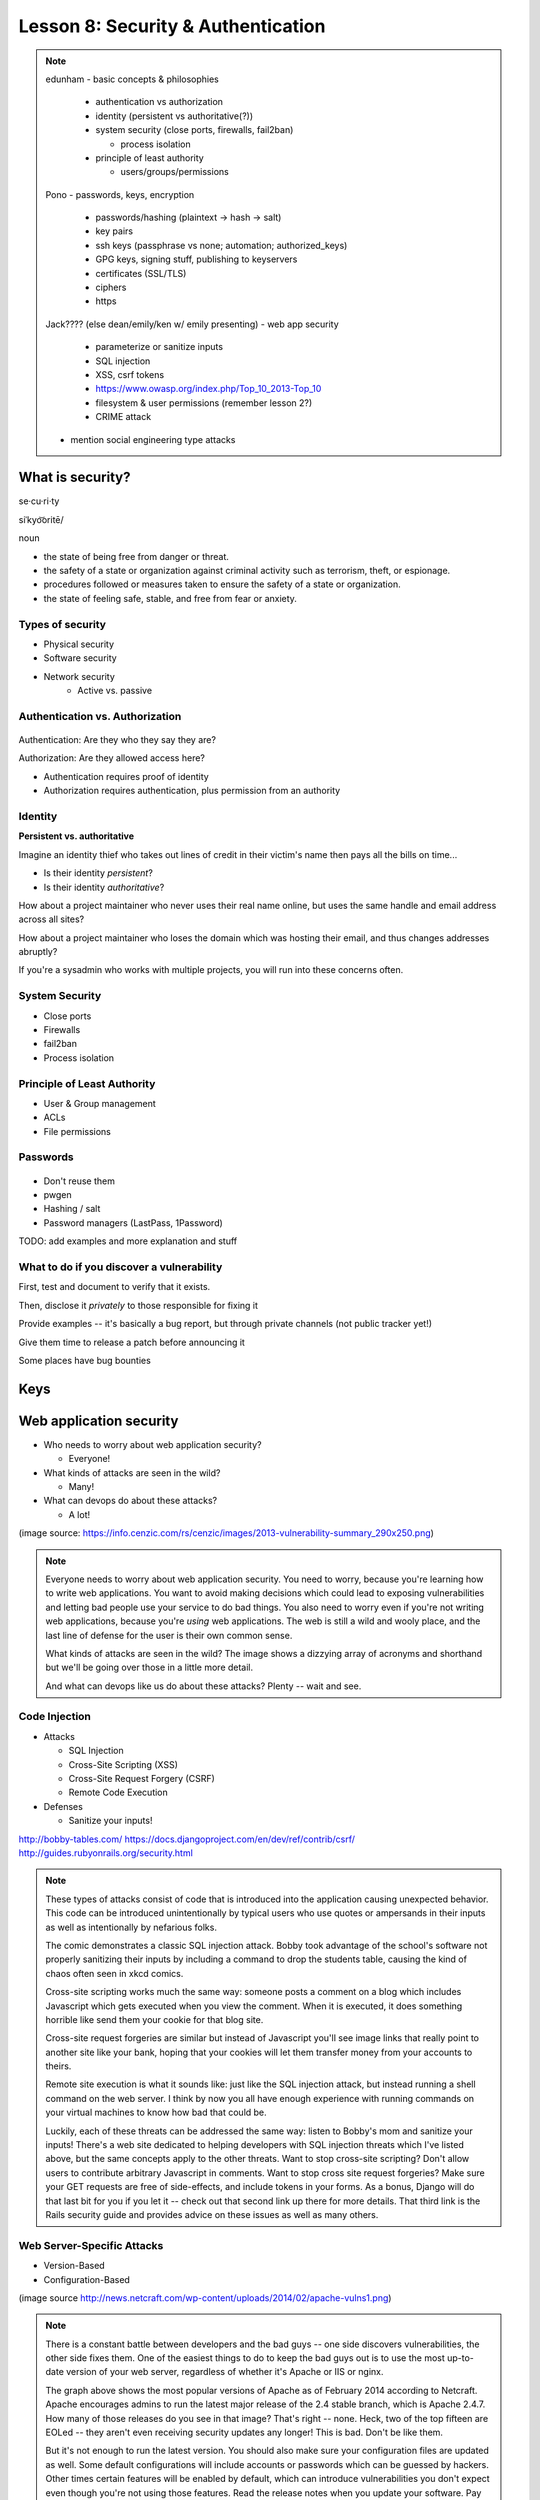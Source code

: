 ===================================
Lesson 8: Security & Authentication
===================================

.. note::

    edunham
    - basic concepts & philosophies

      - authentication vs authorization
      - identity (persistent vs authoritative(?))
      - system security (close ports, firewalls, fail2ban)

        - process isolation

      - principle of least authority

        - users/groups/permissions

    Pono
    - passwords, keys, encryption

     - passwords/hashing (plaintext -> hash -> salt)
     - key pairs
     - ssh keys (passphrase vs none; automation; authorized_keys)
     - GPG keys, signing stuff, publishing to keyservers
     - certificates (SSL/TLS)
     - ciphers
     - https

    Jack???? (else dean/emily/ken w/ emily presenting)
    - web app security

     - parameterize or sanitize inputs
     - SQL injection
     - XSS, csrf tokens
     - https://www.owasp.org/index.php/Top_10_2013-Top_10
     - filesystem & user permissions (remember lesson 2?)
     - CRIME attack

    - mention social engineering type attacks

What is security?
=================

se·cu·ri·ty

siˈkyo͝oritē/

noun

* the state of being free from danger or threat.
* the safety of a state or organization against criminal activity such as terrorism, theft, or espionage.
* procedures followed or measures taken to ensure the safety of a state or organization.
* the state of feeling safe, stable, and free from fear or anxiety.

Types of security
-----------------

* Physical security
* Software security
* Network security
    * Active vs. passive

.. figure:: static/xkcd_416.png
    :align: center

Authentication vs. Authorization
--------------------------------

.. figure:: static/xkcd_1121.png
    :align: center

Authentication: Are they who they say they are?

Authorization: Are they allowed access here?

* Authentication requires proof of identity
* Authorization requires authentication, plus permission from an authority

Identity
--------

**Persistent vs. authoritative**

Imagine an identity thief who takes out lines of credit in their victim's name then pays all the bills on time...

* Is their identity *persistent*?
* Is their identity *authoritative*?

How about a project maintainer who never uses their real name online, but uses the same handle and email address across all sites?

How about a project maintainer who loses the domain which was hosting their email, and thus changes addresses abruptly?

If you're a sysadmin who works with multiple projects, you will run into these concerns often.

.. figure:: static/xkcd_565.png
    :align: center

System Security
---------------

.. figure:: static/xkcd_538.png
    :align: right

* Close ports
* Firewalls
* fail2ban
* Process isolation

Principle of Least Authority
----------------------------

* User & Group management
* ACLs
* File permissions

Passwords
---------

.. figure:: static/xkcd_936.png
    :align: center

* Don't reuse them
* pwgen
* Hashing / salt
* Password managers (LastPass, 1Password)

TODO: add examples and more explanation and stuff 

What to do if you discover a vulnerability
------------------------------------------

First, test and document to verify that it exists.

Then, disclose it *privately* to those responsible for fixing it

Provide examples -- it's basically a bug report, but through private channels (not public tracker yet!)

Give them time to release a patch before announcing it

Some places have bug bounties

Keys
====

Web application security
========================

.. figure:: static/2013-vulnerability-summary_290x250.png
    :align: right

* Who needs to worry about web application security?

  * Everyone!

* What kinds of attacks are seen in the wild?

  * Many!

* What can devops do about these attacks?

  * A lot!

(image source: https://info.cenzic.com/rs/cenzic/images/2013-vulnerability-summary_290x250.png)

.. note::

   Everyone needs to worry about web application security.  You need
   to worry, because you're learning how to write web applications.
   You want to avoid making decisions which could lead to exposing
   vulnerabilities and letting bad people use your service to do bad
   things.  You also need to worry even if you're not writing web
   applications, because you're *using* web applications.  The web is
   still a wild and wooly place, and the last line of defense for the
   user is their own common sense.

   What kinds of attacks are seen in the wild?  The image shows a
   dizzying array of acronyms and shorthand but we'll be going over
   those in a little more detail.

   And what can devops like us do about these attacks?  Plenty -- wait
   and see.

Code Injection
--------------

.. figure:: static/xkcd_327.png
    :align: right

* Attacks

  * SQL Injection
  * Cross-Site Scripting (XSS)
  * Cross-Site Request Forgery (CSRF)
  * Remote Code Execution

* Defenses

  * Sanitize your inputs!

http://bobby-tables.com/
https://docs.djangoproject.com/en/dev/ref/contrib/csrf/
http://guides.rubyonrails.org/security.html

.. note:: 

   These types of attacks consist of code that is introduced into the
   application causing unexpected behavior.  This code can be
   introduced unintentionally by typical users who use quotes or
   ampersands in their inputs as well as intentionally by nefarious folks.

   The comic demonstrates a classic SQL injection attack.  Bobby took
   advantage of the school's software not properly sanitizing their
   inputs by including a command to drop the students table, causing
   the kind of chaos often seen in xkcd comics.  

   Cross-site scripting works much the same way: someone posts a
   comment on a blog which includes Javascript which gets executed
   when you view the comment.  When it is executed, it does something
   horrible like send them your cookie for that blog site.

   Cross-site request forgeries are similar but instead of Javascript
   you'll see image links that really point to another site like your
   bank, hoping that your cookies will let them transfer money from
   your accounts to theirs.  

   Remote site execution is what it sounds like: just like the SQL
   injection attack, but instead running a shell command on the web
   server.  I think by now you all have enough experience with running
   commands on your virtual machines to know how bad that could be.

   Luckily, each of these threats can be addressed the same way:
   listen to Bobby's mom and sanitize your inputs!  There's a web site
   dedicated to helping developers with SQL injection threats which
   I've listed above, but the same concepts apply to the other
   threats.  Want to stop cross-site scripting?  Don't allow users to
   contribute arbitrary Javascript in comments.  Want to stop cross
   site request forgeries?  Make sure your GET requests are free of
   side-effects, and include tokens in your forms.  As a bonus, Django
   will do that last bit for you if you let it -- check out that
   second link up there for more details.  That third link is the
   Rails security guide and provides advice on these issues as well as
   many others.


Web Server-Specific Attacks
---------------------------

.. figure:: static/apache-vulns1.png
    :align: right

* Version-Based
* Configuration-Based

(image source http://news.netcraft.com/wp-content/uploads/2014/02/apache-vulns1.png)

.. note:: 

   There is a constant battle between developers and the bad guys --
   one side discovers vulnerabilities, the other side fixes them.  One
   of the easiest things to do to keep the bad guys out is to use the
   most up-to-date version of your web server, regardless of whether
   it's Apache or IIS or nginx.

   The graph above shows the most popular versions of Apache as of
   February 2014 according to Netcraft.  Apache encourages admins to
   run the latest major release of the 2.4 stable branch, which is
   Apache 2.4.7.  How many of those releases do you see in that image?
   That's right -- none.  Heck, two of the top fifteen are EOLed --
   they aren't even receiving security updates any longer!  This is
   bad.  Don't be like them.

   But it's not enough to run the latest version.  You should also
   make sure your configuration files are updated as well.  Some
   default configurations will include accounts or passwords which can
   be guessed by hackers.  Other times certain features will be
   enabled by default, which can introduce vulnerabilities you don't
   expect even though you're not using those features.  Read the
   release notes when you update your software.  Pay attention to
   details.  They will.  You should too.
   

Problems with Design and Implementation
---------------------------------------

  * Authentication and Authorization
  * Session Management
  * Information Leakage
  * Unauthorized Directory Access

.. note:: 

   The remaining threats facing the typical web developer come down to
   design and implementation problems.  The fine points of
   authentication and authorization have been discussed already: make
   sure that all your actions are authorized by authenticated users
   and you should be okay.  

   Also, don't let your cookies have infinite lifetimes.  Better to
   have your users occasionally log in again than let them be
   vulnerable to those cross-site attacks we covered before.  Pro tip:
   PHP has a default setting for "session.cookie_lifetime" of zero,
   which means they never expire.  If you're using PHP, fix that.

   Information leakage is pretty sneaky.  Let's say your app allows
   users to request a password reset by entering their email
   addresses.  If your app behaves differently when valid and invalid
   addresses are input, congratulations, you're leaking information.
   Unauthorized directory access is a specialized form of information
   leakage -- while it's nice to let people know how to contact your
   staff, you might not want to let them download everyone's email
   address and such.

Other Attacks
-------------

.. figure:: static/xkcd_538.png
    :align: right

* Social engineering
    * Pretexting
    * Phishing
    * Baiting
    * Quid Pro Quo
    * Tailgaiting
* Zero-Day vulnerabilities

.. note::

   There are two other major categories of attacks that haven't been
   discussed, mainly because they're different than the broad
   categories previously mentioned.  

   Social engineering leverages those person-to-person skills us
   computer folks are so well known for not having.  Can someone let
   me borrow their laptop for a minute?  I just want to tell my mom
   I'll be home late tonight... honest!

   Pretexting is when someone contacts you with a pretext.  They sound
   like they're authentic because they know something about you which
   they probably got off Facebook or something else.  "Hi, I'm calling
   from Chase Bank and I noticed that your card might have been used
   at a location where fraud was committed.  I have your name as Bob
   Smith and your date of birth as May third, 1992.  Can you read me
   your card number and the three digits on the back?"

   Phishing is something we've all been warned about.  We all know
   that eBay and Paypal aren't going to email us asking for our bank
   account information.  Just don't fall for it and you'll be okay.

   Baiting is a little more interesting.  Ever walk down the street
   and notice a thumb drive or SD card on the ground?  Hey -- free
   thumb drive, right?  Let's just put it in the computer, what could
   go wrong?  Plenty.  If it's too good to be true, it probably is.

   Quid pro quo is a trade -- I'll give you something if you give me
   something.  Would you trade your password for a chocolate bar?
   According to the BBC, someone tried this outside a subway station
   in London in 2004, and more than seventy percent of people took
   that trade!  Thirty-four percent gave it up for free.  Don't do
   that.

   I suspect many of you who live in the dorms have been told about
   tailgating.  You're unlocking the dorm door and someone comes up
   and says "hey, I forgot my key in my room, can you let me in" or
   maybe they're wearing a Domino's uniform and are carrying a pizza.
   You're a nice person, you want to help them.  Don't do it.

   And that leaves us with zero-day vulnerabilities.  The term 'zero
   day' refers to the amount of time that the folks who write and
   maintain the code have had to fix it.  If they don't know about it,
   they can't fix it.  This is why it's so important for us to report
   vulnerabilities when we discover them as was discussed earlier.


What Not to Do: The Exercise
============================

Getting Up to Date
------------------

* ssh into your vagrant environment
* change directory to your local systemview repo

    .. code-block:: bash

        $ cd ~/projects/systemview
    

* Make sure your local copy is up to date

    .. code-block:: bash

        $ git pull

    * If you've modified code you'll need to follow these instructions

    .. code-block:: bash

        $ git stash save "some witty name about your work"
        $ git pull --rebase


Let's Check out Dean's (not so) Awesome Code
--------------------------------------------

.. code-block:: bash

    $ git checkout <not so awesome code branch goes here>
